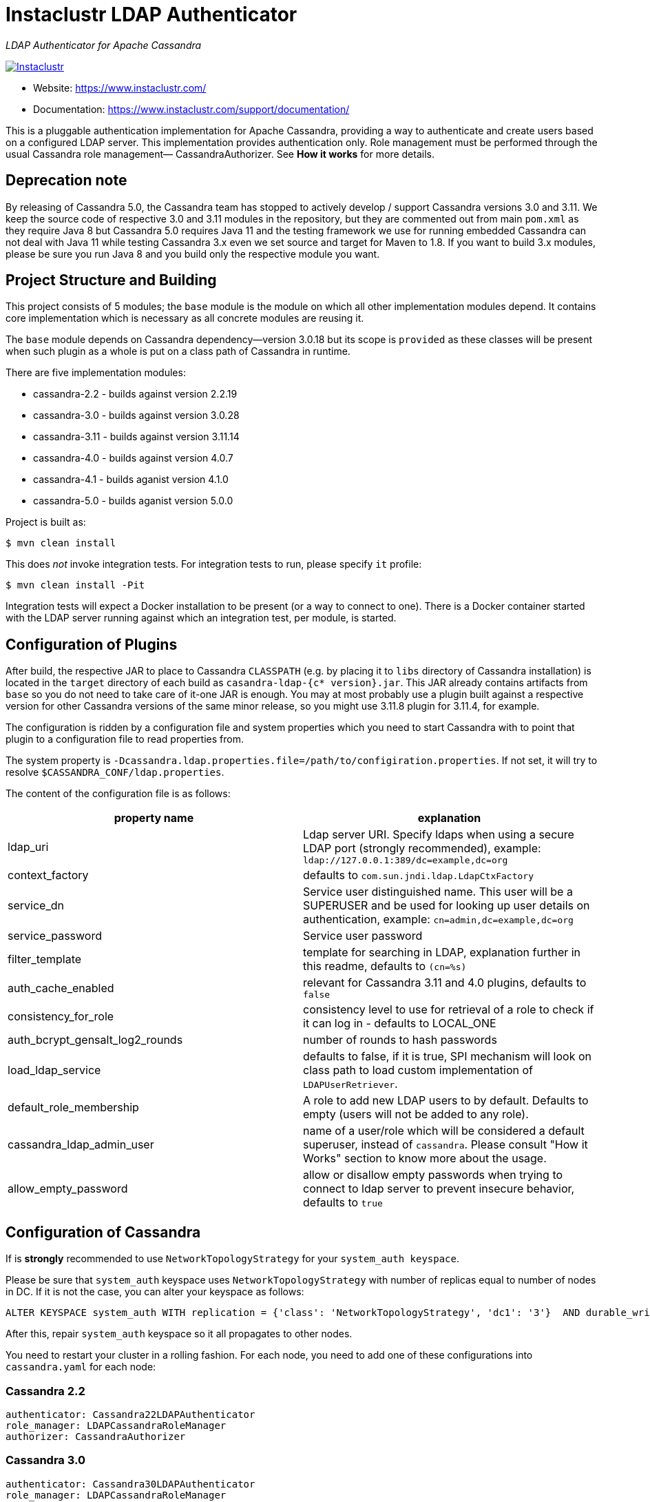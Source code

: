 # Instaclustr LDAP Authenticator

_LDAP Authenticator for Apache Cassandra_

image:https://circleci.com/gh/instaclustr/cassandra-ldap.svg?style=svg["Instaclustr",link="https://circleci.com/gh/instaclustr/cassandra-ldap"]

- Website: https://www.instaclustr.com/
- Documentation: https://www.instaclustr.com/support/documentation/

This is a pluggable authentication implementation for Apache Cassandra, providing a way to authenticate
and create users based on a configured LDAP server. This implementation provides authentication only.
Role management must be performed through the usual Cassandra role management— CassandraAuthorizer.
See **How it works** for more details.

## Deprecation note

By releasing of Cassandra 5.0, the Cassandra team has stopped to actively develop / support Cassandra versions
3.0 and 3.11. We keep the source code of respective 3.0 and 3.11 modules in the repository, but they are
commented out from main `pom.xml` as they require Java 8 but Cassandra 5.0 requires Java 11 and the testing framework we use for running embedded Cassandra can not deal with Java 11 while testing Cassandra 3.x even we set source and target for Maven to 1.8. If you want to build 3.x modules, please be sure you run Java 8 and you build only the respective module you want.

## Project Structure and Building

This project consists of 5 modules; the `base` module is the module on which all other implementation modules
depend. It contains core implementation which is necessary as all concrete modules are reusing it.

The `base` module depends on Cassandra dependency—version 3.0.18 but its scope is `provided` as
these classes will be present when such plugin as a whole is put on a class path of Cassandra in runtime.

There are five implementation modules:

* cassandra-2.2 - builds against version 2.2.19
* cassandra-3.0 - builds against version 3.0.28
* cassandra-3.11 - builds against version 3.11.14
* cassandra-4.0 - builds against version 4.0.7
* cassandra-4.1 - builds aganist version 4.1.0
* cassandra-5.0 - builds aganist version 5.0.0

Project is built as:

```
$ mvn clean install
```

This does _not_ invoke integration tests. For integration tests to run, please specify `it` profile:

```
$ mvn clean install -Pit
```

Integration tests will expect a Docker installation to be present (or a way to connect to one). There
is a Docker container started with the LDAP server running against which an integration test, per module,
is started.

## Configuration of Plugins

After build, the respective JAR to place to Cassandra `CLASSPATH` (e.g. by placing it to `libs` directory
of Cassandra installation) is located in the `target` directory of each build as `casandra-ldap-{c* version}.jar`.
This JAR already contains artifacts from `base` so you do not need to take care of it-one JAR is enough.
You may at most probably use a plugin built against a respective version for other Cassandra
versions of the same minor release, so you might use 3.11.8 plugin for 3.11.4, for example.

The configuration is ridden by a configuration file and system properties which you need to start Cassandra with
to point that plugin to a configuration file to read properties from.

The system property is `-Dcassandra.ldap.properties.file=/path/to/configiration.properties`. If
not set, it will try to resolve `$CASSANDRA_CONF/ldap.properties`.

The content of the configuration file is as follows:


|===
|property name |explanation

|ldap_uri
|Ldap server URI. Specify ldaps when using a secure LDAP port (strongly recommended), example: `ldap://127.0.0.1:389/dc=example,dc=org`

|context_factory
|defaults to `com.sun.jndi.ldap.LdapCtxFactory`

|service_dn
|Service user distinguished name. This user will be a SUPERUSER and be used for looking up user details on authentication, example: `cn=admin,dc=example,dc=org`

|service_password
|Service user password

|filter_template
|template for searching in LDAP, explanation further in this readme, defaults to `(cn=%s)`

|auth_cache_enabled
|relevant for Cassandra 3.11 and 4.0 plugins, defaults to `false`

|consistency_for_role
|consistency level to use for retrieval of a role to check if it can log in - defaults to LOCAL_ONE

|auth_bcrypt_gensalt_log2_rounds
|number of rounds to hash passwords

|load_ldap_service
|defaults to false, if it is true, SPI mechanism will look on class path to load custom implementation of `LDAPUserRetriever`.

|default_role_membership
|A role to add new LDAP users to by default. Defaults to empty (users will not be added to any role).

|cassandra_ldap_admin_user
|name of a user/role which will be considered a default superuser, instead of `cassandra`. Please consult "How it Works" section to know more about the usage.

|allow_empty_password
|allow or disallow empty passwords when trying to connect to ldap server to prevent insecure behavior, defaults to `true`
|===


## Configuration of Cassandra

If is *strongly* recommended to use `NetworkTopologyStrategy` for your `system_auth keyspace`.

Please be sure that `system_auth` keyspace uses `NetworkTopologyStrategy` with number of replicas equal to number of nodes in DC. If it is not
the case, you can alter your keyspace as follows:

    ALTER KEYSPACE system_auth WITH replication = {'class': 'NetworkTopologyStrategy', 'dc1': '3'}  AND durable_writes = true;

After this, repair `system_auth` keyspace so it all propagates to other nodes.

You need to restart your cluster in a rolling fashion. For each node, you need to add one of these configurations
into `cassandra.yaml` for each node:

### Cassandra 2.2

```
authenticator: Cassandra22LDAPAuthenticator
role_manager: LDAPCassandraRoleManager
authorizer: CassandraAuthorizer
```

### Cassandra 3.0

```
authenticator: Cassandra30LDAPAuthenticator
role_manager: LDAPCassandraRoleManager
authorizer: CassandraAuthorizer
```

### Cassandra 3.11 - 4.x

```
authenticator: LDAPAuthenticator
authorizer: CassandraAuthorizer
role_manager: LDAPCassandraRoleManager
```

For 3.11 and 4, configure credential caching parameters in `cassandra.yaml` if necessary and if you want
that cache to be enabled (as per configuration parameters). [Re]start Cassandra.

## Example

For fast testing there is Debian OpenLDAP Docker container

    docker run -e LDAP_ADMIN_PASSWORD=admin --rm -d -p 389:389 --name ldap1 osixia/openldap

The `ldap.configuration` file in the `conf` directory does not need to be changed, and with the above `docker run` it will work out of the box. You just
have to put it in `$CASSANDRA_CONF` or set respective configuration property as described above.

## Explanation of filter_template property

`filter_template` property is by default `(cn=%s)` where `%s` will be replaced by name you want to log in with.
For example if you do `cqlsh -u myuserinldap`, a search filter for LDAP will be `(cn=myuserinldap)`. You
may have a different search filter based on your need, a lot of people use e.g. SAM or something similar.
If you try to log in with `cqlsh -u cn=myuserinldap`, there will be no replacement done and this will be
used as a search filter instead.

## How it Works

LDAPAuthenticator currently supports plain text authorization requests only in the form of a username and password.
This request is made to the LDAP server over plain text, so you should be using client encryption on the Cassandra
side and secure ldap (ldaps) on the LDAP side.

Credentials are sent from your client to the Cassandra server and then tested against the LDAP server for
authentication using a specified service account. This service account should be configured in the `ldap.properties`
file using the `service_dn` and `service_password` properties. If `service_dn` is set, such a role will be created in database,
when not already present, upon node's start.

`service_dn` account, which will be automatically created, will be superuser in Cassandra.

All "normal" roles are not affected - they behave exactly as you are used to.

If the LDAP server connection is lost or there is another communication error while talking to LDAP server,
the operator still has a possibility of logging in via `cassandra` user as usual, and until the LDAP server is not back again;
Users meant to be authenticated against the LDAP server will not be able to log in but all "normal" users will be able to
log in and the disruption of LDAP communication will not affect their ability to do so as they live in Cassandra natively.

In case a user specifies just `test` as login name (or any other name, for that matter), it will try to
authenticate against database first and if not successful against LDAP using filter `filter_template` which defaults to `(cn=%s)`

It is possible to delete administration role (e.g. role `cassandra`) but if one does that, all administration operations are only able to
be done via LDAP account. In case LDAP is down, the operator would not have any control over DB as `cassandra` is not present anymore.
In such case, it is recommended to create another admin-like user with a strong password _before_ the `cassandra` role is deleted. A plugin is internally creating new roles
when somebody from LDAP logs in and it is not in DB yet. For this functionality, there needs to be some admin-like user which writes them `system_auth.roles` table.
If you delete `cassandra` user, there is suddenly not such user. You have to restart node and specify this property:

    -Dcassandra.ldap.admin.user=dba

Where `dba` is _new_ superuser which is able to write to `system_auth.roles` and acts as Cassandra admin.

Upon login via LDAP user, this plugin will create a dummy role just to be able to play as a normal Cassandra role
with all its permissions and so on. Passwords for LDAP users are not stored in Cassandra, obviously.

Credentials are cached for implementations for Cassandra 3.11 and 4.0 so that way we are not hitting LDAP server
all the time when there is a lot of login attempts with same login name. An administrator can increase
relevant validity settings in `cassandra.yaml` to increase these periods even more.

## SPI for LDAP server implementations (advanced)

In order to talk to a LDAP server, there is `DefaultLDAPServer` class in `base` module which all modules are using.
However, it might not be enough - there is a lot of LDAP servers out there and their internals and configuration
might render the default implementation incompatible. If you have special requirements, you might provide your
own implementation by implementing `LDAPUserRetriever`. You have to have `load_ldap_service` set to `true` as well.

To tell LDAP plugin to use your implementation, you need to create a file in `src/main/resources/META-INF/services`
called `LDAPUserRetriever` and the content of that file needs to
be just one line - the fully qualified class name (with package) of your custom implementation.

After you build such plugin, the SPI mechanism upon plugin's initialisation during Cassandra node startup
will pick up your custom LDAP server connection / authentication logic.

## Default Role Membership

It is possible to automatically add new LDAP users to an existing Cassandra role when they are created by setting the
`default_role_membership` configuration option. When this is set, any LDAP users logging in to Cassandra for the first
time will be added to the role specified. Users who already exist in Cassandra will not be added to the group. If the
default role specified does not exist, the role will not be created and new users will not receive the default membership.
Only one role can be specified.

## Further Information
- See blog by Stefan Miklosovic about https://www.instaclustr.com/the-instaclustr-ldap-plugin-for-cassandra/[Apache Cassandra LDAP Authentication]
- Please see https://www.instaclustr.com/support/documentation/announcements/instaclustr-open-source-project-status/[Instaclustr support status] of this project
